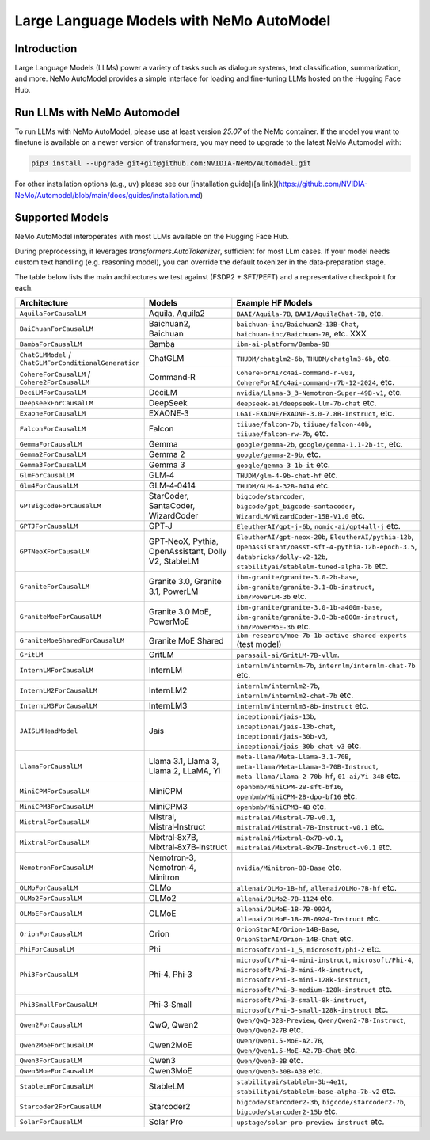 =========================================
Large Language Models with NeMo AutoModel
=========================================

Introduction
------------
Large Language Models (LLMs) power a variety of tasks such as dialogue systems, text classification, summarization, and more.
NeMo AutoModel provides a simple interface for loading and fine-tuning LLMs hosted on the Hugging Face Hub.

Run LLMs with NeMo Automodel
------------------
To run LLMs with NeMo AutoModel, please use at least version `25.07` of the NeMo container.
If the model you want to finetune is available on a newer version of transformers, you may need
to upgrade to the latest NeMo Automodel with:

.. code-block:: bash

   pip3 install --upgrade git+git@github.com:NVIDIA-NeMo/Automodel.git

For other installation options (e.g., uv) please see our [installation guide]([a link](https://github.com/NVIDIA-NeMo/Automodel/blob/main/docs/guides/installation.md)

Supported Models
----------------
NeMo AutoModel interoperates with most LLMs available on the Hugging Face Hub.

During preprocessing, it leverages `transformers.AutoTokenizer`, sufficient for most LLm cases.
If your model needs custom text handling (e.g. reasoning model), you can override the
default tokenizer in the data‑preparation stage.

The table below lists the main architectures we test against (FSDP2 + SFT/PEFT) and a representative checkpoint for each.


.. list-table::
   :header-rows: 1
   :widths: 23 15 62

   * - Architecture
     - Models
     - Example HF Models
   * - ``AquilaForCausalLM``
     - Aquila, Aquila2
     - ``BAAI/Aquila-7B``, ``BAAI/AquilaChat-7B``, etc.
   * - ``BaiChuanForCausalLM``
     - Baichuan2, Baichuan
     - ``baichuan-inc/Baichuan2-13B-Chat``, ``baichuan-inc/Baichuan-7B``, etc. XXX
   * - ``BambaForCausalLM``
     - Bamba
     - ``ibm-ai-platform/Bamba-9B``
   * - ``ChatGLMModel`` / ``ChatGLMForConditionalGeneration``
     - ChatGLM
     - ``THUDM/chatglm2-6b``, ``THUDM/chatglm3-6b``,  etc.
   * - ``CohereForCausalLM`` / ``Cohere2ForCausalLM``
     - Command‑R
     - ``CohereForAI/c4ai-command-r-v01``, ``CohereForAI/c4ai-command-r7b-12-2024``, etc.
   * - ``DeciLMForCausalLM``
     - DeciLM
     - ``nvidia/Llama-3_3-Nemotron-Super-49B-v1``, etc.
   * - ``DeepseekForCausalLM``
     - DeepSeek
     - ``deepseek-ai/deepseek-llm-7b-chat`` etc.
   * - ``ExaoneForCausalLM``
     - EXAONE‑3
     - ``LGAI-EXAONE/EXAONE-3.0-7.8B-Instruct``, etc.
   * - ``FalconForCausalLM``
     - Falcon
     - ``tiiuae/falcon-7b``, ``tiiuae/falcon-40b``, ``tiiuae/falcon-rw-7b``, etc.
   * - ``GemmaForCausalLM``
     - Gemma
     - ``google/gemma-2b``, ``google/gemma-1.1-2b-it``, etc.
   * - ``Gemma2ForCausalLM``
     - Gemma 2
     - ``google/gemma-2-9b``, etc.
   * - ``Gemma3ForCausalLM``
     - Gemma 3
     - ``google/gemma-3-1b-it`` etc.
   * - ``GlmForCausalLM``
     - GLM‑4
     - ``THUDM/glm-4-9b-chat-hf`` etc.
   * - ``Glm4ForCausalLM``
     - GLM‑4‑0414
     - ``THUDM/GLM-4-32B-0414`` etc.
   * - ``GPTBigCodeForCausalLM``
     - StarCoder, SantaCoder, WizardCoder
     - ``bigcode/starcoder``, ``bigcode/gpt_bigcode-santacoder``, ``WizardLM/WizardCoder-15B-V1.0`` etc.
   * - ``GPTJForCausalLM``
     - GPT‑J
     - ``EleutherAI/gpt-j-6b``, ``nomic-ai/gpt4all-j`` etc.
   * - ``GPTNeoXForCausalLM``
     - GPT‑NeoX, Pythia, OpenAssistant, Dolly V2, StableLM
     - ``EleutherAI/gpt-neox-20b``, ``EleutherAI/pythia-12b``, ``OpenAssistant/oasst-sft-4-pythia-12b-epoch-3.5``, ``databricks/dolly-v2-12b``, ``stabilityai/stablelm-tuned-alpha-7b`` etc.
   * - ``GraniteForCausalLM``
     - Granite 3.0, Granite 3.1, PowerLM
     - ``ibm-granite/granite-3.0-2b-base``, ``ibm-granite/granite-3.1-8b-instruct``, ``ibm/PowerLM-3b`` etc.
   * - ``GraniteMoeForCausalLM``
     - Granite 3.0 MoE, PowerMoE
     - ``ibm-granite/granite-3.0-1b-a400m-base``, ``ibm-granite/granite-3.0-3b-a800m-instruct``, ``ibm/PowerMoE-3b`` etc.
   * - ``GraniteMoeSharedForCausalLM``
     - Granite MoE Shared
     - ``ibm-research/moe-7b-1b-active-shared-experts`` (test model)
   * - ``GritLM``
     - GritLM
     - ``parasail-ai/GritLM-7B-vllm``.
   * - ``InternLMForCausalLM``
     - InternLM
     - ``internlm/internlm-7b``, ``internlm/internlm-chat-7b`` etc.
   * - ``InternLM2ForCausalLM``
     - InternLM2
     - ``internlm/internlm2-7b``, ``internlm/internlm2-chat-7b`` etc.
   * - ``InternLM3ForCausalLM``
     - InternLM3
     - ``internlm/internlm3-8b-instruct`` etc.
   * - ``JAISLMHeadModel``
     - Jais
     - ``inceptionai/jais-13b``, ``inceptionai/jais-13b-chat``, ``inceptionai/jais-30b-v3``, ``inceptionai/jais-30b-chat-v3`` etc.
   * - ``LlamaForCausalLM``
     - Llama 3.1, Llama 3, Llama 2, LLaMA, Yi
     - ``meta-llama/Meta-Llama-3.1-70B``, ``meta-llama/Meta-Llama-3-70B-Instruct``, ``meta-llama/Llama-2-70b-hf``, ``01-ai/Yi-34B`` etc.
   * - ``MiniCPMForCausalLM``
     - MiniCPM
     - ``openbmb/MiniCPM-2B-sft-bf16``, ``openbmb/MiniCPM-2B-dpo-bf16`` etc.
   * - ``MiniCPM3ForCausalLM``
     - MiniCPM3
     - ``openbmb/MiniCPM3-4B`` etc.
   * - ``MistralForCausalLM``
     - Mistral, Mistral‑Instruct
     - ``mistralai/Mistral-7B-v0.1``, ``mistralai/Mistral-7B-Instruct-v0.1`` etc.
   * - ``MixtralForCausalLM``
     - Mixtral‑8x7B, Mixtral‑8x7B‑Instruct
     - ``mistralai/Mixtral-8x7B-v0.1``, ``mistralai/Mixtral-8x7B-Instruct-v0.1`` etc.
   * - ``NemotronForCausalLM``
     - Nemotron‑3, Nemotron‑4, Minitron
     - ``nvidia/Minitron-8B-Base`` etc.
   * - ``OLMoForCausalLM``
     - OLMo
     - ``allenai/OLMo-1B-hf``, ``allenai/OLMo-7B-hf`` etc.
   * - ``OLMo2ForCausalLM``
     - OLMo2
     - ``allenai/OLMo2-7B-1124`` etc.
   * - ``OLMoEForCausalLM``
     - OLMoE
     - ``allenai/OLMoE-1B-7B-0924``, ``allenai/OLMoE-1B-7B-0924-Instruct`` etc.
   * - ``OrionForCausalLM``
     - Orion
     - ``OrionStarAI/Orion-14B-Base``, ``OrionStarAI/Orion-14B-Chat`` etc.
   * - ``PhiForCausalLM``
     - Phi
     - ``microsoft/phi-1_5``, ``microsoft/phi-2`` etc.
   * - ``Phi3ForCausalLM``
     - Phi‑4, Phi‑3
     - ``microsoft/Phi-4-mini-instruct``, ``microsoft/Phi-4``, ``microsoft/Phi-3-mini-4k-instruct``, ``microsoft/Phi-3-mini-128k-instruct``, ``microsoft/Phi-3-medium-128k-instruct`` etc.
   * - ``Phi3SmallForCausalLM``
     - Phi‑3‑Small
     - ``microsoft/Phi-3-small-8k-instruct``, ``microsoft/Phi-3-small-128k-instruct`` etc.
   * - ``Qwen2ForCausalLM``
     - QwQ, Qwen2
     - ``Qwen/QwQ-32B-Preview``, ``Qwen/Qwen2-7B-Instruct``, ``Qwen/Qwen2-7B`` etc.
   * - ``Qwen2MoeForCausalLM``
     - Qwen2MoE
     - ``Qwen/Qwen1.5-MoE-A2.7B``, ``Qwen/Qwen1.5-MoE-A2.7B-Chat`` etc.
   * - ``Qwen3ForCausalLM``
     - Qwen3
     - ``Qwen/Qwen3-8B`` etc.
   * - ``Qwen3MoeForCausalLM``
     - Qwen3MoE
     - ``Qwen/Qwen3-30B-A3B`` etc.
   * - ``StableLmForCausalLM``
     - StableLM
     - ``stabilityai/stablelm-3b-4e1t``, ``stabilityai/stablelm-base-alpha-7b-v2`` etc.
   * - ``Starcoder2ForCausalLM``
     - Starcoder2
     - ``bigcode/starcoder2-3b``, ``bigcode/starcoder2-7b``, ``bigcode/starcoder2-15b`` etc.
   * - ``SolarForCausalLM``
     - Solar Pro
     - ``upstage/solar-pro-preview-instruct`` etc.
